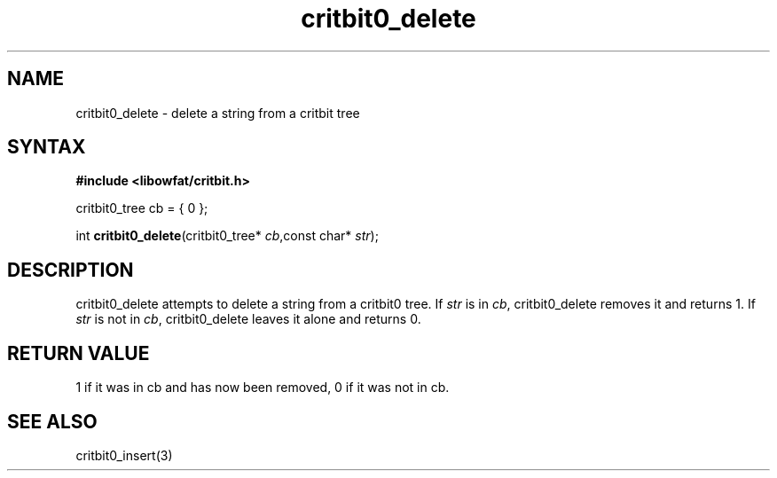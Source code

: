.TH critbit0_delete 3
.SH NAME
critbit0_delete \- delete a string from a critbit tree
.SH SYNTAX
.B #include <libowfat/critbit.h>

critbit0_tree cb = { 0 };

int \fBcritbit0_delete\fP(critbit0_tree* \fIcb\fR,const char* \fIstr\fR);
.SH DESCRIPTION
critbit0_delete attempts to delete a string from a critbit0 tree.
If \fIstr\fR is in \fIcb\fR, critbit0_delete removes it and returns 1.
If \fIstr\fR is not in \fIcb\fR, critbit0_delete leaves it alone and
returns 0.
.SH "RETURN VALUE"
1 if it was in cb and has now been removed, 0 if it was not in cb.
.SH "SEE ALSO"
critbit0_insert(3)
